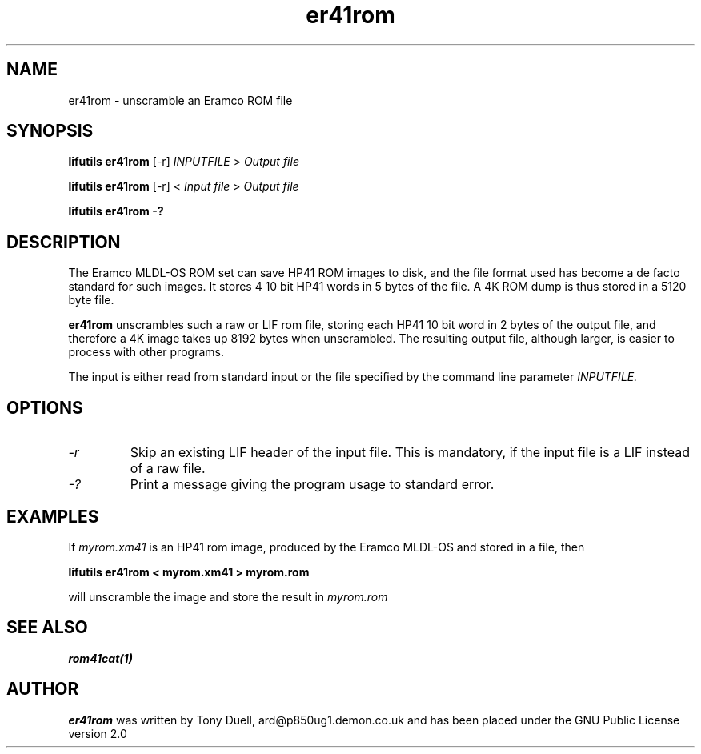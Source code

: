 .TH er41rom 1 03-November-2024 "LIF Utilities" "LIF Utilities"
.SH NAME
er41rom \- unscramble an Eramco ROM file
.SH SYNOPSIS
.B lifutils er41rom 
[\-r]
.I INPUTFILE
> 
.I Output file
.PP
.B lifutils er41rom 
[\-r]
<
.I Input file
> 
.I Output file
.PP
.B lifutils er41rom \-?
.SH DESCRIPTION
The Eramco MLDL-OS ROM set can save HP41 ROM images to disk, and the 
file format used has become a de facto standard for such images. It stores 4 
10 bit HP41 words in 5 bytes of the file. A 4K ROM dump is thus stored in
a 5120 byte file.
.PP
.B er41rom
unscrambles such a raw or LIF rom file, storing each HP41 10 bit word in 2 bytes of 
the output file, and therefore a 4K image takes up 8192 bytes when 
unscrambled. The resulting output file, although larger, is easier to 
process with other programs.
.PP
The input is either read from standard input or the file specified by the command line parameter
.I INPUTFILE.

.SH OPTIONS
.TP
.I \-r
Skip an existing LIF header of the input file. This is mandatory, if the input file is a LIF instead of a raw file.
.TP
.I \-?
Print a message giving the program usage to standard error.
.SH EXAMPLES
If 
.I myrom.xm41
is an HP41 rom image, produced by the Eramco MLDL-OS and stored in a 
file, then
.PP
.B lifutils er41rom < myrom.xm41 > myrom.rom
.PP 
will unscramble the image and store the result in 
.I myrom.rom
.SH SEE ALSO
.B rom41cat(1)
.SH AUTHOR
.B er41rom
was written by Tony Duell, ard@p850ug1.demon.co.uk and has been placed 
under the GNU Public License version 2.0
